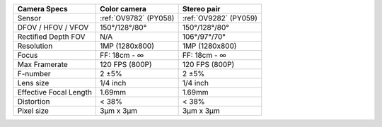 .. list-table::
   :header-rows: 1

   * - Camera Specs
     - Color camera
     - Stereo pair
   * - Sensor
     - :ref:`OV9782` (PY058)
     - :ref:`OV9282` (PY059)
   * - DFOV / HFOV / VFOV
     - 150°/128°/80°
     - 150°/128°/80°
   * - Rectified Depth FOV
     - N/A
     - 106°/97°/70°
   * - Resolution
     - 1MP (1280x800)
     - 1MP (1280x800)
   * - Focus
     - FF: 18cm - ∞
     - FF: 18cm - ∞
   * - Max Framerate
     - 120 FPS (800P)
     - 120 FPS (800P)
   * - F-number
     - 2 ±5%
     - 2 ±5%
   * - Lens size
     - 1/4 inch
     - 1/4 inch
   * - Effective Focal Length
     - 1.69mm
     - 1.69mm
   * - Distortion
     - < 38%
     - < 38%
   * - Pixel size
     - 3µm x 3µm
     - 3µm x 3µm